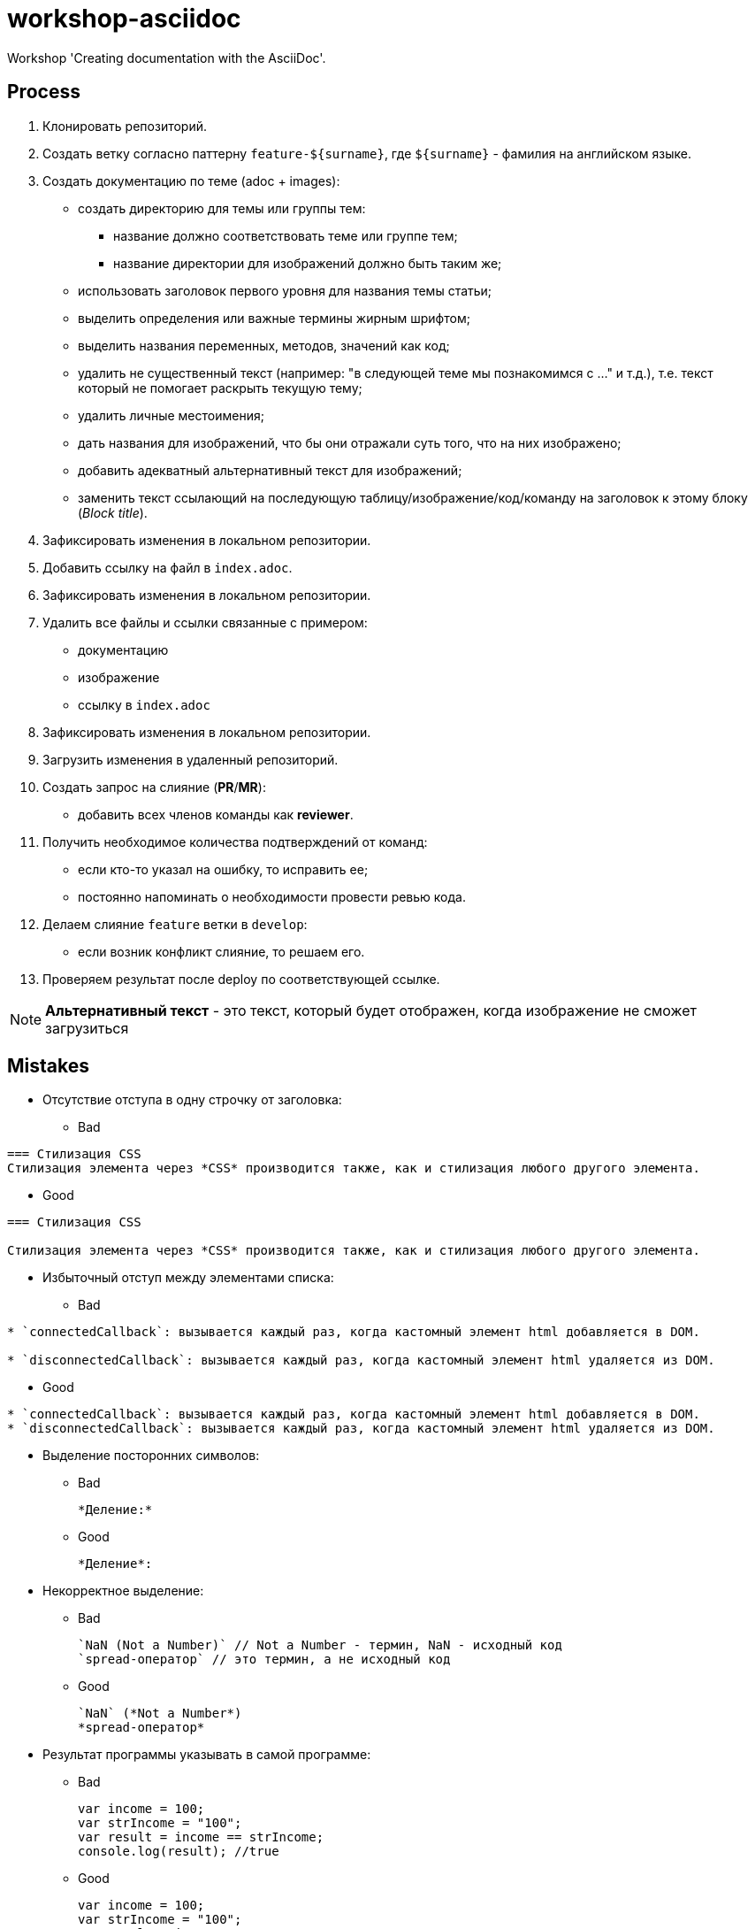 = workshop-asciidoc

Workshop 'Creating documentation with the AsciiDoc'.

== Process

. Клонировать репозиторий.
. Создать ветку согласно паттерну `feature-${surname}`, где `${surname}` - фамилия на английском языке.
. Создать документацию по теме (adoc + images):
    * создать директорию для темы или группы тем:
    ** название должно соответствовать теме или группе тем;
    ** название директории для изображений должно быть таким же;
    * использовать заголовок первого уровня для названия темы статьи;
    * выделить определения или важные термины жирным шрифтом;
    * выделить названия переменных, методов, значений как код;
    * удалить не существенный текст (например: "в следующей теме мы познакомимся с ..." и т.д.), т.е. текст который не помогает раскрыть текущую тему;
    * удалить личные местоимения;
    * дать названия для изображений, что бы они отражали суть того, что на них изображено;
    * добавить адекватный альтернативный текст для изображений;
    * заменить текст ссылающий на последующую таблицу/изображение/код/команду на заголовок к этому блоку (_Block title_).
. Зафиксировать изменения в локальном репозитории.
. Добавить ссылку на файл в `index.adoc`.
. Зафиксировать изменения в локальном репозитории.
. Удалить все файлы и ссылки связанные с примером:
    * документацию
    * изображение
    * ссылку в `index.adoc`
. Зафиксировать изменения в локальном репозитории.
. Загрузить изменения в удаленный репозиторий.
. Создать запрос на слияние (*PR*/*MR*):
    * добавить всех членов команды как *reviewer*.
. Получить необходимое количества подтверждений от команд:
    * если кто-то указал на ошибку, то исправить ее;
    * постоянно напоминать о необходимости провести ревью кода.
. Делаем слияние `feature` ветки в `develop`:
    * если возник конфликт слияние, то решаем его.
. Проверяем результат после deploy по соответствующей ссылке.

NOTE: *Альтернативный текст* - это текст, который будет отображен, когда изображение не сможет загрузиться

== Mistakes

* Отсутствие отступа в одну строчку от заголовка:

** Bad

----
=== Стилизация CSS
Стилизация элемента через *CSS* производится также, как и стилизация любого другого элемента.
----

** Good

----
=== Стилизация CSS

Стилизация элемента через *CSS* производится также, как и стилизация любого другого элемента.
----

* Избыточный отступ между элементами списка:

** Bad

----
* `connectedCallback`: вызывается каждый раз, когда кастомный элемент html добавляется в DOM.

* `disconnectedCallback`: вызывается каждый раз, когда кастомный элемент html удаляется из DOM.
----

** Good

----
* `connectedCallback`: вызывается каждый раз, когда кастомный элемент html добавляется в DOM.
* `disconnectedCallback`: вызывается каждый раз, когда кастомный элемент html удаляется из DOM.
----

* Выделение посторонних символов:

** Bad

    *Деление:*

** Good

    *Деление*:

* Некорректное выделение:

** Bad

    `NaN (Not a Number)` // Not a Number - термин, NaN - исходный код
    `spread-оператор` // это термин, а не исходный код

** Good

    `NaN` (*Not a Number*)
    *spread-оператор*

* Результат программы указывать в самой программе:

** Bad

    var income = 100;
    var strIncome = "100";
    var result = income == strIncome;
    console.log(result); //true

** Good

    var income = 100;
    var strIncome = "100";
    var result = income == strIncome;
    console.log(result);

    true

* Не экранировать символы, которые являются служебными для данного фреймворка

** Bad

    <=

** Good

    \<=

* Несоблюдение Code Convention для исходного кода

** Bad

    var income = 100;
    var age = 19;
    if(income<150 && age>18){
    var message = "доход больше 50";
            alert(message);
    }

** Good

    var income = 100;
    var age = 19;
    if (income < 150 && age > 18) {
        var message = "доход больше 50";
        alert(message);
    }

* Написание аббревиатур и имен собственных с маленькой буквы

** Bad

    css, html, javascript

** Good

    CSS, HTML, JavaScript
